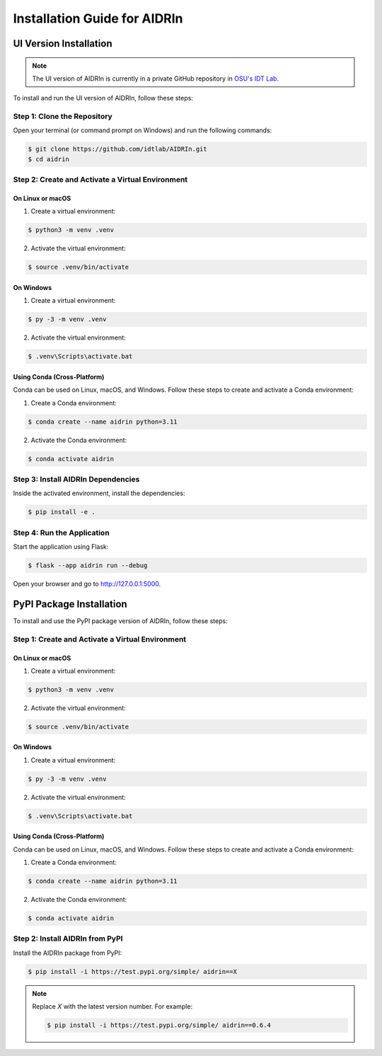 Installation Guide for AIDRIn
=============================

.. _installation:

UI Version Installation
-----------------------

.. note::

    The UI version of AIDRIn is currently in a private GitHub repository in `OSU's IDT Lab <https://github.com/idtlab>`_.

To install and run the UI version of AIDRIn, follow these steps:

Step 1: Clone the Repository
~~~~~~~~~~~~~~~~~~~~~~~~~~~~

Open your terminal (or command prompt on Windows) and run the following commands:

.. code-block:: shell

    $ git clone https://github.com/idtlab/AIDRIn.git
    $ cd aidrin

Step 2: Create and Activate a Virtual Environment
~~~~~~~~~~~~~~~~~~~~~~~~~~~~~~~~~~~~~~~~~~~~~~~~~

On Linux or macOS
^^^^^^^^^^^^^^^^^

1. Create a virtual environment:

.. code-block:: shell

    $ python3 -m venv .venv

2. Activate the virtual environment:

.. code-block:: shell

    $ source .venv/bin/activate

On Windows
^^^^^^^^^^

1. Create a virtual environment:

.. code-block:: shell

    $ py -3 -m venv .venv

2. Activate the virtual environment:

.. code-block:: shell

    $ .venv\Scripts\activate.bat

Using Conda (Cross-Platform)
^^^^^^^^^^^^^^^^^^^^^^^^^^^^

Conda can be used on Linux, macOS, and Windows. Follow these steps to create and activate a Conda environment:

1. Create a Conda environment:

.. code-block:: shell

    $ conda create --name aidrin python=3.11

2. Activate the Conda environment:

.. code-block:: shell

    $ conda activate aidrin

Step 3: Install AIDRIn Dependencies
~~~~~~~~~~~~~~~~~~~~~~~~~~~~~~~~~~~

Inside the activated environment, install the dependencies:

.. code-block:: shell

    $ pip install -e .

Step 4: Run the Application
~~~~~~~~~~~~~~~~~~~~~~~~~~~

Start the application using Flask:

.. code-block:: shell

    $ flask --app aidrin run --debug

Open your browser and go to `http://127.0.0.1:5000 <http://127.0.0.1:5000>`_.

PyPI Package Installation
-------------------------

To install and use the PyPI package version of AIDRIn, follow these steps:

Step 1: Create and Activate a Virtual Environment
~~~~~~~~~~~~~~~~~~~~~~~~~~~~~~~~~~~~~~~~~~~~~~~~~

On Linux or macOS
^^^^^^^^^^^^^^^^^

1. Create a virtual environment:

.. code-block:: shell

    $ python3 -m venv .venv

2. Activate the virtual environment:

.. code-block:: shell

    $ source .venv/bin/activate

On Windows
^^^^^^^^^^

1. Create a virtual environment:

.. code-block:: shell

    $ py -3 -m venv .venv

2. Activate the virtual environment:

.. code-block:: shell

    $ .venv\Scripts\activate.bat

Using Conda (Cross-Platform)
^^^^^^^^^^^^^^^^^^^^^^^^^^^^

Conda can be used on Linux, macOS, and Windows. Follow these steps to create and activate a Conda environment:

1. Create a Conda environment:

.. code-block:: shell

    $ conda create --name aidrin python=3.11

2. Activate the Conda environment:

.. code-block:: shell

    $ conda activate aidrin

Step 2: Install AIDRIn from PyPI
~~~~~~~~~~~~~~~~~~~~~~~~~~~~~~~~

Install the AIDRIn package from PyPI:

.. code-block:: shell

    $ pip install -i https://test.pypi.org/simple/ aidrin==X

.. note::

    Replace `X` with the latest version number. For example:

    .. code-block:: shell

        $ pip install -i https://test.pypi.org/simple/ aidrin==0.6.4
